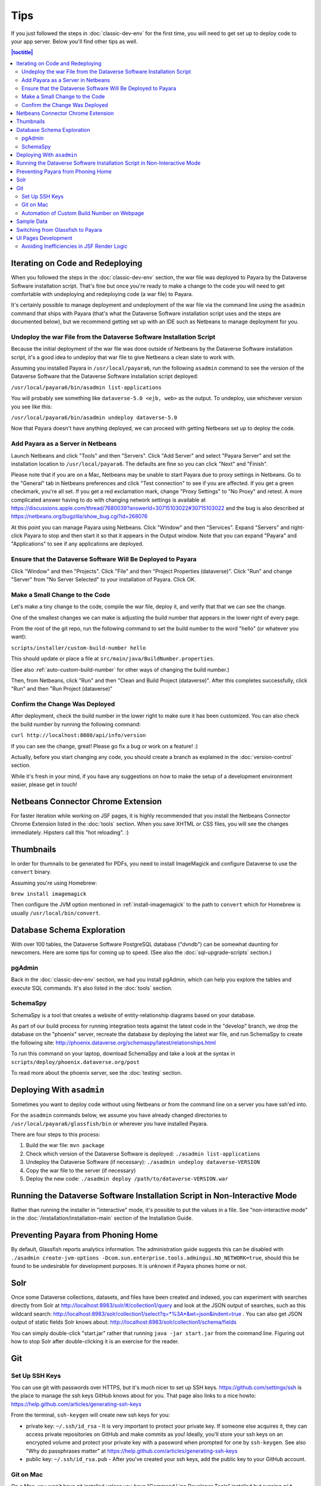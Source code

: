 ====
Tips
====

If you just followed the steps in :doc:`classic-dev-env` for the first time, you will need to get set up to deploy code to your app server. Below you'll find other tips as well.

.. contents:: |toctitle|
	:local:

Iterating on Code and Redeploying
---------------------------------

When you followed the steps in the :doc:`classic-dev-env` section, the war file was deployed to Payara by the Dataverse Software installation script. That's fine but once you're ready to make a change to the code you will need to get comfortable with undeploying and redeploying code (a war file) to Payara.

It's certainly possible to manage deployment and undeployment of the war file via the command line using the ``asadmin`` command that ships with Payara (that's what the Dataverse Software installation script uses and the steps are documented below), but we recommend getting set up with an IDE such as Netbeans to manage deployment for you.

Undeploy the war File from the Dataverse Software Installation Script
~~~~~~~~~~~~~~~~~~~~~~~~~~~~~~~~~~~~~~~~~~~~~~~~~~~~~~~~~~~~~~~~~~~~~

Because the initial deployment of the war file was done outside of Netbeans by the Dataverse Software installation script, it's a good idea to undeploy that war file to give Netbeans a clean slate to work with.

Assuming you installed Payara in ``/usr/local/payara6``, run the following ``asadmin`` command to see the version of the Dataverse Software that the Dataverse Software installation script deployed:

``/usr/local/payara6/bin/asadmin list-applications``

You will probably see something like ``dataverse-5.0 <ejb, web>`` as the output. To undeploy, use whichever version you see like this:

``/usr/local/payara6/bin/asadmin undeploy dataverse-5.0``

Now that Payara doesn't have anything deployed, we can proceed with getting Netbeans set up to deploy the code.

Add Payara as a Server in Netbeans
~~~~~~~~~~~~~~~~~~~~~~~~~~~~~~~~~~

Launch Netbeans and click "Tools" and then "Servers". Click "Add Server" and select "Payara Server" and set the installation location to ``/usr/local/payara6``. The defaults are fine so you can click "Next" and "Finish".

Please note that if you are on a Mac, Netbeans may be unable to start Payara due to proxy settings in Netbeans. Go to the "General" tab in Netbeans preferences and click "Test connection" to see if you are affected. If you get a green checkmark, you're all set. If you get a red exclamation mark, change "Proxy Settings" to "No Proxy" and retest. A more complicated answer having to do with changing network settings is available at https://discussions.apple.com/thread/7680039?answerId=30715103022#30715103022 and the bug is also described at https://netbeans.org/bugzilla/show_bug.cgi?id=268076

At this point you can manage Payara using Netbeans. Click "Window" and then "Services". Expand "Servers" and right-click Payara to stop and then start it so that it appears in the Output window. Note that you can expand "Payara" and "Applications" to see if any applications are deployed.

Ensure that the Dataverse Software Will Be Deployed to Payara
~~~~~~~~~~~~~~~~~~~~~~~~~~~~~~~~~~~~~~~~~~~~~~~~~~~~~~~~~~~~~

Click "Window" and then "Projects". Click "File" and then "Project Properties (dataverse)". Click "Run" and change "Server" from "No Server Selected" to your installation of Payara. Click OK.

.. _custom_build_num_script:

Make a Small Change to the Code
~~~~~~~~~~~~~~~~~~~~~~~~~~~~~~~

Let's make a tiny change to the code, compile the war file, deploy it, and verify that that we can see the change.

One of the smallest changes we can make is adjusting the build number that appears in the lower right of every page.

From the root of the git repo, run the following command to set the build number to the word "hello" (or whatever you want):

``scripts/installer/custom-build-number hello``

This should update or place a file at ``src/main/java/BuildNumber.properties``.

(See also :ref:`auto-custom-build-number` for other ways of changing the build number.)

Then, from Netbeans, click "Run" and then "Clean and Build Project (dataverse)". After this completes successfully, click "Run" and then "Run Project (dataverse)"

Confirm the Change Was Deployed
~~~~~~~~~~~~~~~~~~~~~~~~~~~~~~~

After deployment, check the build number in the lower right to make sure it has been customized. You can also check the build number by running the following command:

``curl http://localhost:8080/api/info/version``

If you can see the change, great! Please go fix a bug or work on a feature! :)

Actually, before you start changing any code, you should create a branch as explained in the :doc:`version-control` section.

While it's fresh in your mind, if you have any suggestions on how to make the setup of a development environment easier, please get in touch!

Netbeans Connector Chrome Extension
-----------------------------------

For faster iteration while working on JSF pages, it is highly recommended that you install the Netbeans Connector Chrome Extension listed in the :doc:`tools` section. When you save XHTML or CSS files, you will see the changes immediately. Hipsters call this "hot reloading". :)

Thumbnails
----------

In order for thumnails to be generated for PDFs, you need to install ImageMagick and configure Dataverse to use the ``convert`` binary.

Assuming you're using Homebrew:

``brew install imagemagick``

Then configure the JVM option mentioned in :ref:`install-imagemagick` to the path to ``convert`` which for Homebrew is usually ``/usr/local/bin/convert``.

Database Schema Exploration
---------------------------

With over 100 tables, the Dataverse Software PostgreSQL database ("dvndb") can be somewhat daunting for newcomers. Here are some tips for coming up to speed. (See also the :doc:`sql-upgrade-scripts` section.)

pgAdmin
~~~~~~~~

Back in the :doc:`classic-dev-env` section, we had you install pgAdmin, which can help you explore the tables and execute SQL commands. It's also listed in the :doc:`tools` section.

SchemaSpy
~~~~~~~~~

SchemaSpy is a tool that creates a website of entity-relationship diagrams based on your database.

As part of our build process for running integration tests against the latest code in the "develop" branch, we drop the database on the "phoenix" server, recreate the database by deploying the latest war file, and run SchemaSpy to create the following site: http://phoenix.dataverse.org/schemaspy/latest/relationships.html

To run this command on your laptop, download SchemaSpy and take a look at the syntax in ``scripts/deploy/phoenix.dataverse.org/post``

To read more about the phoenix server, see the :doc:`testing` section.

Deploying With ``asadmin``
--------------------------

Sometimes you want to deploy code without using Netbeans or from the command line on a server you have ssh'ed into.

For the ``asadmin`` commands below, we assume you have already changed directories to ``/usr/local/payara6/glassfish/bin`` or wherever you have installed Payara.

There are four steps to this process:

1. Build the war file: ``mvn package``
2. Check which version of the Dataverse Software is deployed: ``./asadmin list-applications``
3. Undeploy the Dataverse Software (if necessary): ``./asadmin undeploy dataverse-VERSION``
4. Copy the war file to the server (if necessary)
5. Deploy the new code: ``./asadmin deploy /path/to/dataverse-VERSION.war``

Running the Dataverse Software Installation Script in Non-Interactive Mode
--------------------------------------------------------------------------

Rather than running the installer in "interactive" mode, it's possible to put the values in a file. See "non-interactive mode" in the :doc:`/installation/installation-main` section of the Installation Guide.

Preventing Payara from Phoning Home
-----------------------------------

By default, Glassfish reports analytics information. The administration guide suggests this can be disabled with ``./asadmin create-jvm-options -Dcom.sun.enterprise.tools.admingui.NO_NETWORK=true``, should this be found to be undesirable for development purposes. It is unknown if Payara phones home or not.

Solr
----

.. TODO: This section should be moved into a dedicated guide about Solr for developers. It should be extended with
         information about the way Solr is used within the Dataverse Software, ideally explaining concepts and links to upstream docs.

Once some Dataverse collections, datasets, and files have been created and indexed, you can experiment with searches directly from Solr at http://localhost:8983/solr/#/collection1/query and look at the JSON output of searches, such as this wildcard search: http://localhost:8983/solr/collection1/select?q=*%3A*&wt=json&indent=true . You can also get JSON output of static fields Solr knows about: http://localhost:8983/solr/collection1/schema/fields

You can simply double-click "start.jar" rather that running ``java -jar start.jar`` from the command line. Figuring out how to stop Solr after double-clicking it is an exercise for the reader.

Git
---

Set Up SSH Keys
~~~~~~~~~~~~~~~

You can use git with passwords over HTTPS, but it's much nicer to set up SSH keys. https://github.com/settings/ssh is the place to manage the ssh keys GitHub knows about for you. That page also links to a nice howto: https://help.github.com/articles/generating-ssh-keys

From the terminal, ``ssh-keygen`` will create new ssh keys for you:

- private key: ``~/.ssh/id_rsa`` - It is very important to protect your private key. If someone else acquires it, they can access private repositories on GitHub and make commits as you! Ideally, you'll store your ssh keys on an encrypted volume and protect your private key with a password when prompted for one by ``ssh-keygen``. See also "Why do passphrases matter" at https://help.github.com/articles/generating-ssh-keys

- public key: ``~/.ssh/id_rsa.pub`` - After you've created your ssh keys, add the public key to your GitHub account.

Git on Mac
~~~~~~~~~~

On a Mac, you won't have git installed unless you have "Command Line Developer Tools" installed but running ``git clone`` for the first time will prompt you to install them.

.. _auto-custom-build-number:

Automation of Custom Build Number on Webpage
~~~~~~~~~~~~~~~~~~~~~~~~~~~~~~~~~~~~~~~~~~~~

You can create symbolic links from ``.git/hooks/post-checkout`` and ``.git/hooks/post-commit`` to ``scripts/installer/custom-build-number-hook``
to let Git automatically update ``src/main/java/BuildNumber.properties`` for you. This will result in showing branch name and
commit id in your test deployment webpages on the bottom right corner next to the version.

When you prefer manual updates, there is another script, see above: :ref:`custom_build_num_script`.

An alternative to that is using *MicroProfile Config* and set the option ``dataverse.build`` via a system property,
environment variable (``DATAVERSE_BUILD``) or `one of the other config sources
<https://docs.payara.fish/community/docs/Technical%20Documentation/MicroProfile/Config/Overview.html#config-sources>`__.

You could even override the version itself with the option ``dataverse.version`` in the same way, which is usually
picked up from a build time source.

See also discussion of version numbers in :ref:`run-build-create-war`.

Sample Data
-----------

You may want to populate your **non-production** Dataverse installations with sample data. You have a couple options:

- Code in https://github.com/IQSS/dataverse-sample-data (recommended). This set of sample data includes several common data types, data subsetted from production datasets in dataverse.harvard.edu, datasets with file hierarchy, and more.
- Scripts called from ``scripts/deploy/phoenix.dataverse.org/post``.

Switching from Glassfish to Payara
----------------------------------

If you already have a working dev environment with Glassfish and want to switch to Payara, you must do the following:

- Copy the "domain1" directory from Glassfish to Payara.

UI Pages Development
--------------------

While most of the information in this guide focuses on service and backing beans ("the back end") development in Java, working on JSF/Primefaces xhtml pages presents its own unique challenges. 

.. _avoid-efficiency-issues-with-render-logic-expressions:

Avoiding Inefficiencies in JSF Render Logic
~~~~~~~~~~~~~~~~~~~~~~~~~~~~~~~~~~~~~~~~~~~

It is important to keep in mind that the expressions in JSF ``rendered=`` attributes may be evaluated **multiple** times. So it is crucial not to use any expressions that require database lookups, or otherwise take any appreciable amount of time and resources. Render attributes should exclusively contain calls to methods in backing beans or caching service wrappers that perform any real work on the first call only, then keep returning the cached result on all the consecutive calls. This way it is irrelevant how many times PrimeFaces may need to call the method as any effect on the performance will be negligible.

If you are ever in doubt as to how many times the method in your render logic expression is called, you can simply add a logging statement to the method in question. Or you can simply err on the side of assuming that it's going to be called a lot, and ensure that any repeated calls are not expensive to process.

A simplest, trivial example would be a direct call to a method in SystemConfig service bean. For example, 

``<h:outputText rendered="#{systemConfig.advancedModeEnabled}" ...``

If this method (``public boolean isAdvancedModeEnabled()`` in ``SystemConfig.java``) consults a database setting every time it is called, this database query will be repeated every time JSF reevaluates the expression above. A lookup of a single database setting is not very expensive of course, but repeated enough times unnecessary queries do add up, especially on a busy server. So instead of SystemConfig, SettingsWrapper (a ViewScope bean) should be used to cache the result on the first call:

``<h:outputText rendered="#{settingsWrapper.advancedModeEnabled}" ...``

with the following code in ``SettingsWrapper.java``:

.. code:: java
	  
	  private Boolean  advancedModeEnabled = null; 
	  
	  public boolean isAdvancedModeEnabled() {
	     if (advancedModeEnabled == null) {
                advancedModeEnabled = systemConfig.isAdvancedModeEnabled();
             }
             return advancedModeEnabled; 
          }

A more serious example would be direct calls to PermissionServiceBean methods used in render logic expressions. This is something that has happened and caused some problems in real life. A simple permission service lookup (for example, whether a user is authorized to create a dataset in the current dataverse) can easily take 15 database queries. Repeated multiple times, this can quickly become a measurable delay in rendering the page. PermissionsWrapper must be used exclusively for any such lookups from JSF pages.

See also :doc:`performance`.
